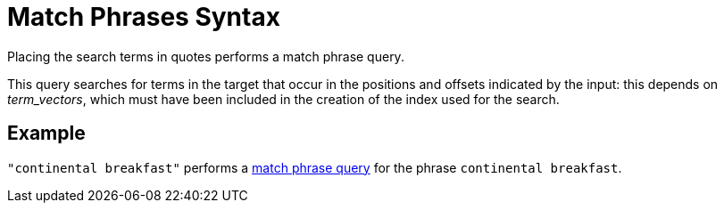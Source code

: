 = Match Phrases Syntax

Placing the search terms in quotes performs a match phrase query. 

This query searches for terms in the target that occur in the positions and offsets indicated by the input: this depends on _term_vectors_, which must have been included in the creation of the index used for the search.

== Example

`"continental breakfast"` performs a xref:fts-query-types.adoc#match-phrase-query[match phrase query] for the phrase `continental breakfast`.